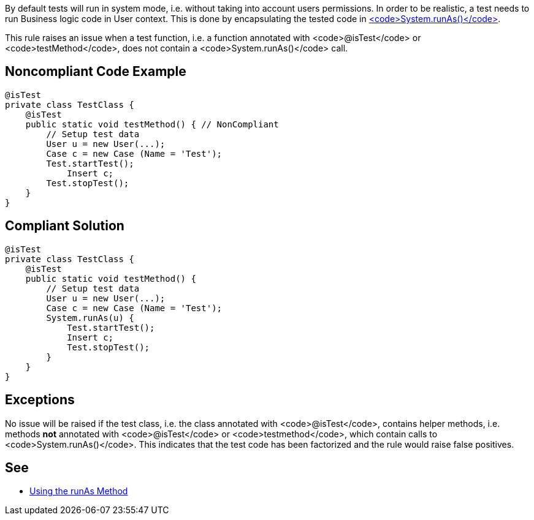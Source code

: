 By default tests will run in system mode, i.e. without taking into account users permissions. In order to be realistic, a test needs to run Business logic code in User context. This is done by encapsulating the tested code in https://developer.salesforce.com/docs/atlas.en-us.apexcode.meta/apexcode/apex_testing_tools_runas.htm[<code>System.runAs()</code>].

This rule raises an issue when a test function, i.e. a function annotated with <code>@isTest</code> or <code>testMethod</code>, does not contain a <code>System.runAs()</code> call.


== Noncompliant Code Example

----
@isTest
private class TestClass {
    @isTest
    public static void testMethod() { // NonCompliant
        // Setup test data
        User u = new User(...);
        Case c = new Case (Name = 'Test');
        Test.startTest();
            Insert c;
        Test.stopTest();
    }
}
----


== Compliant Solution

----
@isTest
private class TestClass {
    @isTest
    public static void testMethod() {
        // Setup test data
        User u = new User(...);
        Case c = new Case (Name = 'Test');
        System.runAs(u) {
            Test.startTest();
            Insert c;
            Test.stopTest();
        }
    }
}
----


== Exceptions

No issue will be raised if the test class, i.e. the class annotated with <code>@isTest</code>, contains helper methods, i.e. methods *not* annotated with <code>@isTest</code> or <code>testmethod</code>, which contain calls to <code>System.runAs()</code>. This indicates that the test code has been factorized and the rule would raise false positives.


== See

* https://developer.salesforce.com/docs/atlas.en-us.apexcode.meta/apexcode/apex_testing_tools_runas.htm[Using the runAs Method]

